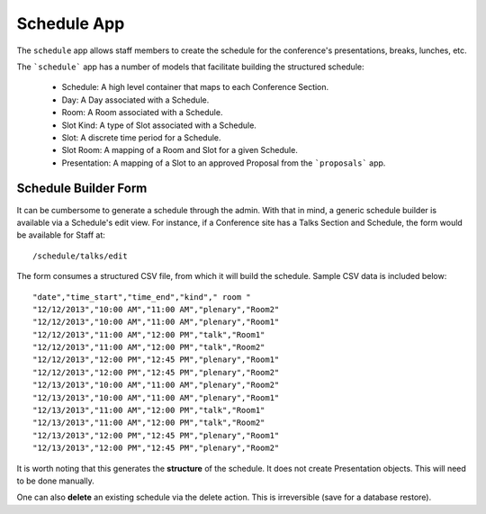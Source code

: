 Schedule App
===========

The ``schedule`` app allows staff members to create the schedule for the 
conference's presentations, breaks, lunches, etc.

The ```schedule``` app has a number of models that facilitate building the
structured schedule:

  * Schedule: A high level container that maps to each Conference Section.
  * Day: A Day associated with a Schedule.
  * Room: A Room associated with a Schedule. 
  * Slot Kind: A type of Slot associated with a Schedule.
  * Slot: A discrete time period for a Schedule.
  * Slot Room: A mapping of a Room and Slot for a given Schedule.
  * Presentation: A mapping of a Slot to an approved Proposal from the ```proposals``` app.

Schedule Builder Form
---------------------

It can be cumbersome to generate a schedule through the admin. With that in mind,
a generic schedule builder is available via a Schedule's edit view. For instance,
if a Conference site has a Talks Section and Schedule, the form would be
available for Staff at::

/schedule/talks/edit

The form consumes a structured CSV file, from which it will build the schedule. 
Sample CSV data is included below::

"date","time_start","time_end","kind"," room "
"12/12/2013","10:00 AM","11:00 AM","plenary","Room2"
"12/12/2013","10:00 AM","11:00 AM","plenary","Room1"
"12/12/2013","11:00 AM","12:00 PM","talk","Room1"
"12/12/2013","11:00 AM","12:00 PM","talk","Room2"
"12/12/2013","12:00 PM","12:45 PM","plenary","Room1"
"12/12/2013","12:00 PM","12:45 PM","plenary","Room2"
"12/13/2013","10:00 AM","11:00 AM","plenary","Room2"
"12/13/2013","10:00 AM","11:00 AM","plenary","Room1"
"12/13/2013","11:00 AM","12:00 PM","talk","Room1"
"12/13/2013","11:00 AM","12:00 PM","talk","Room2"
"12/13/2013","12:00 PM","12:45 PM","plenary","Room1"
"12/13/2013","12:00 PM","12:45 PM","plenary","Room2"

It is worth noting that this generates the **structure** of the schedule. It 
does not create Presentation objects. This will need to be done manually.

One can also **delete** an existing schedule via the delete action. This is
irreversible (save for a database restore).
